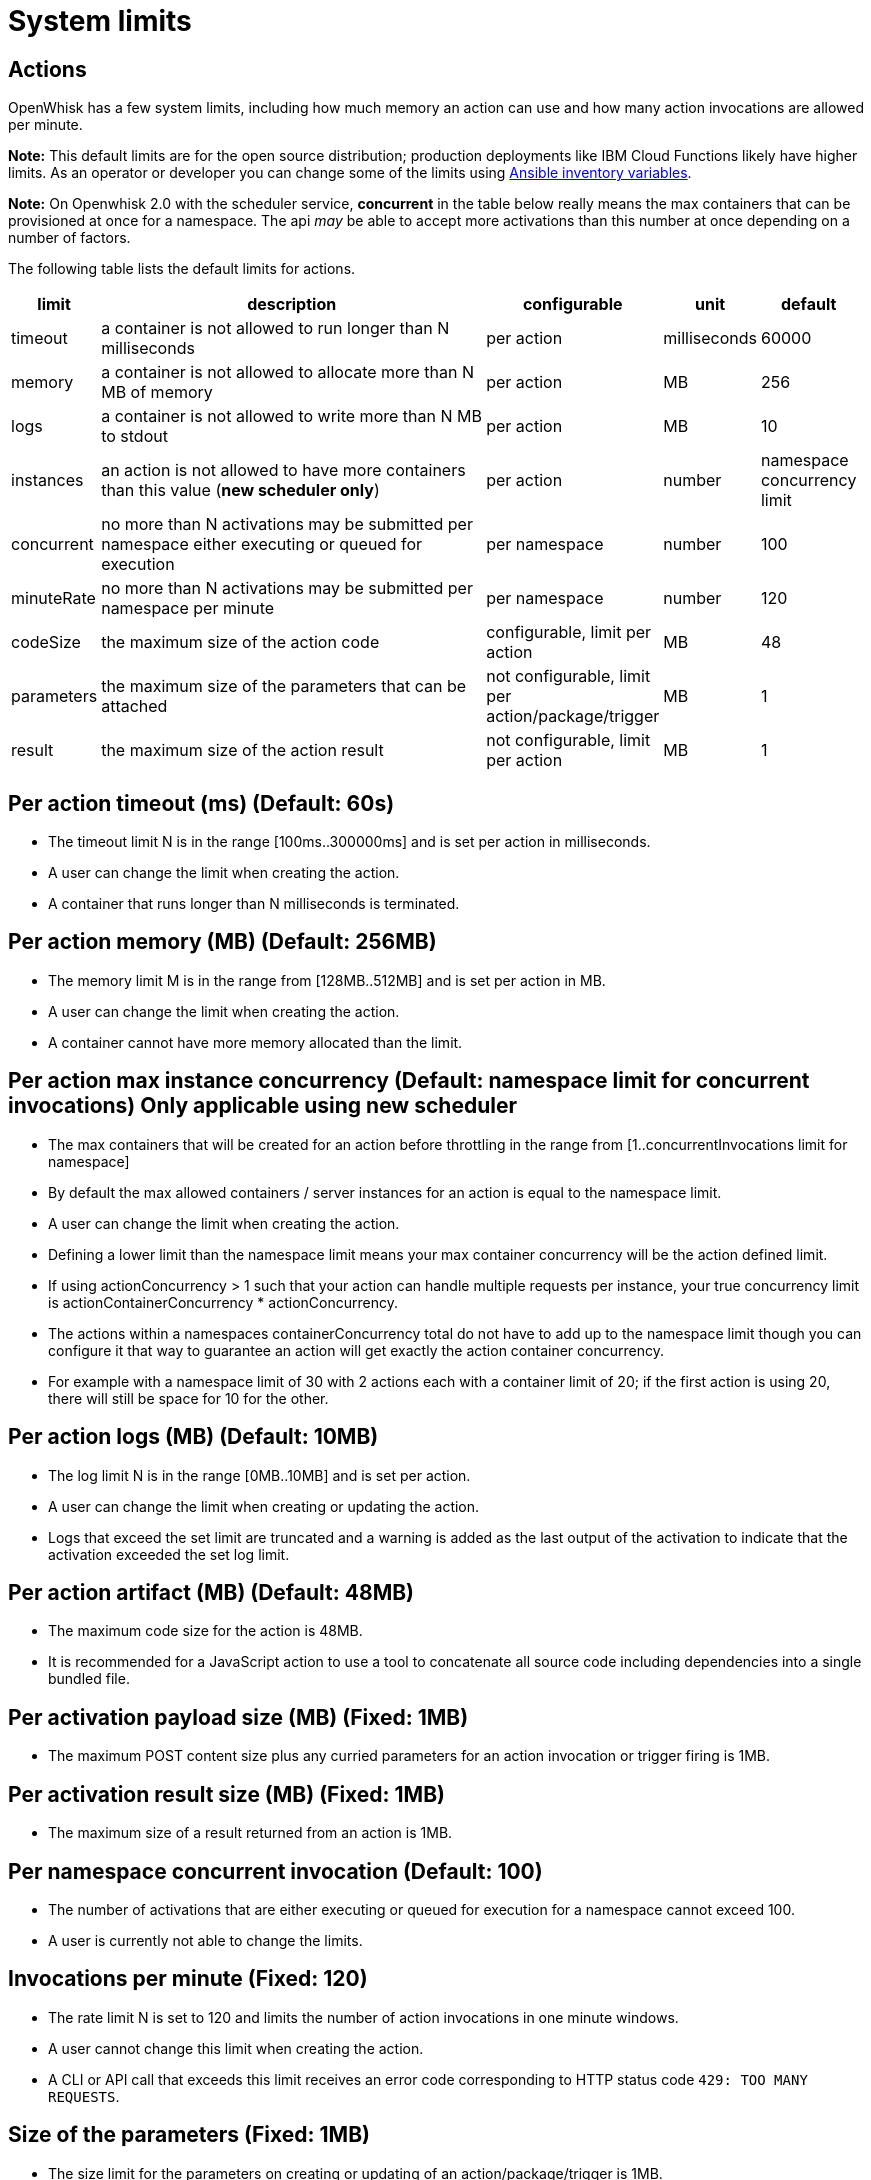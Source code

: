 
= System limits

== Actions

OpenWhisk has a few system limits, including how much memory an action
can use and how many action invocations are allowed per minute.

*Note:* This default limits are for the open source distribution;
production deployments like IBM Cloud Functions likely have higher
limits. As an operator or developer you can change some of the limits
using link:../ansible/README.md#changing-limits[Ansible inventory
variables].

*Note:* On Openwhisk 2.0 with the scheduler service, *concurrent* in the
table below really means the max containers that can be provisioned at
once for a namespace. The api _may_ be able to accept more activations
than this number at once depending on a number of factors.

The following table lists the default limits for actions.

[width="99%",cols="6%,75%,10%,4%,5%",options="header",]
|===
|limit |description |configurable |unit |default
|timeout |a container is not allowed to run longer than N milliseconds
|per action |milliseconds |60000

|memory |a container is not allowed to allocate more than N MB of memory
|per action |MB |256

|logs |a container is not allowed to write more than N MB to stdout |per
action |MB |10

|instances |an action is not allowed to have more containers than this
value (*new scheduler only*) |per action |number |namespace concurrency
limit

|concurrent |no more than N activations may be submitted per namespace
either executing or queued for execution |per namespace |number |100

|minuteRate |no more than N activations may be submitted per namespace
per minute |per namespace |number |120

|codeSize |the maximum size of the action code |configurable, limit per
action |MB |48

|parameters |the maximum size of the parameters that can be attached
|not configurable, limit per action/package/trigger |MB |1

|result |the maximum size of the action result |not configurable, limit
per action |MB |1
|===

== Per action timeout (ms) (Default: 60s)

* The timeout limit N is in the range [100ms..300000ms] and is set per
action in milliseconds.
* A user can change the limit when creating the action.
* A container that runs longer than N milliseconds is terminated.

== Per action memory (MB) (Default: 256MB)

* The memory limit M is in the range from [128MB..512MB] and is set per
action in MB.
* A user can change the limit when creating the action.
* A container cannot have more memory allocated than the limit.

== Per action max instance concurrency (Default: namespace limit for concurrent invocations) *Only applicable using new scheduler*

* The max containers that will be created for an action before
throttling in the range from [1..concurrentInvocations limit for
namespace]
* By default the max allowed containers / server instances for an action
is equal to the namespace limit.
* A user can change the limit when creating the action.
* Defining a lower limit than the namespace limit means your max
container concurrency will be the action defined limit.
* If using actionConcurrency > 1 such that your action can handle
multiple requests per instance, your true concurrency limit is
actionContainerConcurrency * actionConcurrency.
* The actions within a namespaces containerConcurrency total do not have
to add up to the namespace limit though you can configure it that way to
guarantee an action will get exactly the action container concurrency.
* For example with a namespace limit of 30 with 2 actions each with a
container limit of 20; if the first action is using 20, there will still
be space for 10 for the other.

== Per action logs (MB) (Default: 10MB)

* The log limit N is in the range [0MB..10MB] and is set per action.
* A user can change the limit when creating or updating the action.
* Logs that exceed the set limit are truncated and a warning is added as
the last output of the activation to indicate that the activation
exceeded the set log limit.

== Per action artifact (MB) (Default: 48MB)

* The maximum code size for the action is 48MB.
* It is recommended for a JavaScript action to use a tool to concatenate
all source code including dependencies into a single bundled file.

== Per activation payload size (MB) (Fixed: 1MB)

* The maximum POST content size plus any curried parameters for an
action invocation or trigger firing is 1MB.

== Per activation result size (MB) (Fixed: 1MB)

* The maximum size of a result returned from an action is 1MB.

== Per namespace concurrent invocation (Default: 100)

* The number of activations that are either executing or queued for
execution for a namespace cannot exceed 100.
* A user is currently not able to change the limits.

== Invocations per minute (Fixed: 120)

* The rate limit N is set to 120 and limits the number of action
invocations in one minute windows.
* A user cannot change this limit when creating the action.
* A CLI or API call that exceeds this limit receives an error code
corresponding to HTTP status code `+429: TOO MANY REQUESTS+`.

== Size of the parameters (Fixed: 1MB)

* The size limit for the parameters on creating or updating of an
action/package/trigger is 1MB.
* The limit cannot be changed by the user.
* An entity with too big parameters will be rejected on trying to create
or update it.

== Per Docker action open files ulimit (Fixed: 1024:1024)

* The maximum number of open files is 1024 (for both hard and soft
limits).
* The docker run command use the argument `+--ulimit nofile=1024:1024+`.
* For more information about the ulimit for open files see the
https://docs.docker.com/engine/reference/commandline/run[docker run]
documentation.

== Per Docker action processes ulimit (Fixed: 1024)

* The maximum number of processes available to the action container is
1024.
* The docker run command use the argument `+--pids-limit 1024+`.
* For more information about the ulimit for maximum number of processes
see the https://docs.docker.com/engine/reference/commandline/run[docker
run] documentation.

== Triggers

Triggers are subject to a firing rate per minute as documented in the
table below.

[width="100%",cols="14%,27%,30%,12%,17%",options="header",]
|===
|limit |description |configurable |unit |default
|minuteRate |no more than N triggers may be fired per namespace per
minute |per user |number |60
|===

== Triggers per minute (Fixed: 60)

* The rate limit N is set to 60 and limits the number of triggers that
may be fired in one minute windows.
* A user cannot change this limit when creating the trigger.
* A CLI or API call that exceeds this limit receives an error code
corresponding to HTTP status code `+429: TOO MANY REQUESTS+`.
